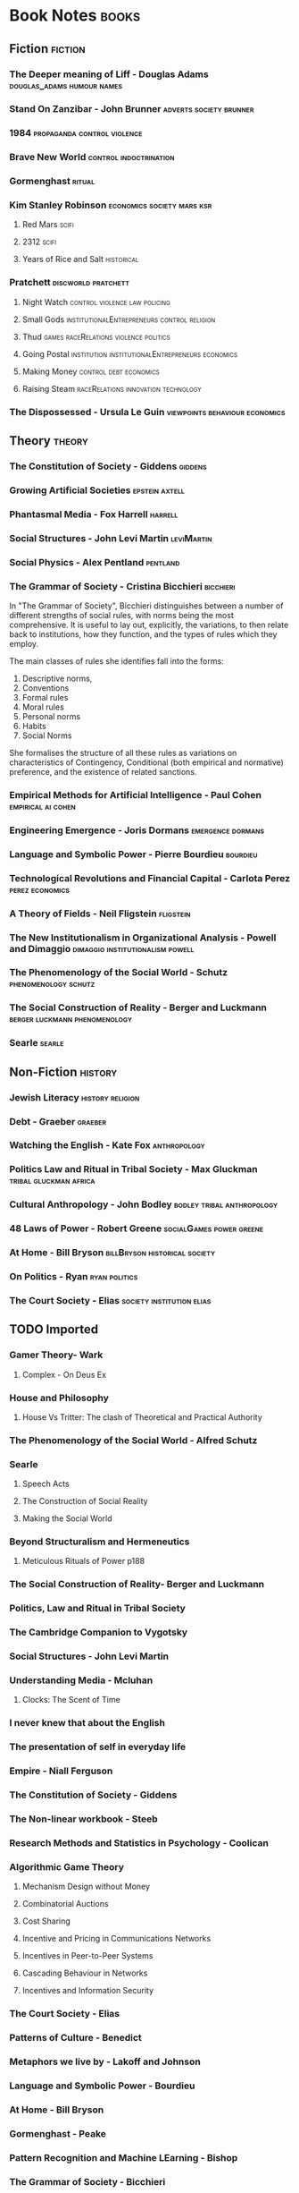 * Book Notes                                                                    :books:
** Fiction                                                                      :fiction:
*** The Deeper meaning of Liff - Douglas Adams                                  :douglas_adams:humour:names:
*** Stand On Zanzibar - John Brunner                                            :adverts:society:brunner:
*** 1984                                                                        :propaganda:control:violence:
*** Brave New World                                                             :control:indoctrination:
*** Gormenghast                                                                 :ritual:
*** Kim Stanley Robinson                                                        :economics:society:mars:ksr:
**** Red Mars                                                                   :scifi:
**** 2312                                                                       :scifi:
**** Years of Rice and Salt                                                     :historical:
*** Pratchett                                                                   :discworld:pratchett:
**** Night Watch                                                                :control:violence:law:policing:
**** Small Gods                                                                 :institutionalEntrepreneurs:control:religion:
**** Thud                                                                       :games:raceRelations:violence:politics:
**** Going Postal                                                               :institution:institutionalEntrepreneurs:economics:
**** Making Money                                                               :control:debt:economics:
**** Raising Steam                                                              :raceRelations:innovation:technology:
*** The Dispossessed - Ursula Le Guin                                           :viewpoints:behaviour:economics:
** Theory                                                                       :theory:
*** The Constitution of Society - Giddens                                       :giddens:
*** Growing Artificial Societies                                                :epstein:axtell:
*** Phantasmal Media - Fox Harrell                                              :harrell:
*** Social Structures - John Levi Martin                                        :leviMartin:
*** Social Physics - Alex Pentland                                              :pentland:
*** The Grammar of Society - Cristina Bicchieri                                 :bicchieri:
    In "The Grammar of Society", Bicchieri distinguishes between a
    number of different strengths of social rules, with norms being
    the most comprehensive. It is useful to lay out, explicitly, the
    variations, to then relate back to institutions, how they
    function, and the types of rules which they employ.
    
    The main classes of rules she identifies fall into the forms:
    1) Descriptive norms,
    2) Conventions
    3) Formal rules
    4) Moral rules
    5) Personal norms
    6) Habits
    7) Social Norms

    She formalises the structure of all these rules as variations on
    characteristics of Contingency, Conditional (both empirical and
    normative) preference, and the existence of related sanctions.



*** Empirical Methods for Artificial Intelligence - Paul Cohen                  :empirical:ai:cohen:
*** Engineering Emergence - Joris Dormans                                       :emergence:dormans:
*** Language and Symbolic Power - Pierre Bourdieu                               :bourdieu:
*** Technological Revolutions and Financial Capital - Carlota Perez             :perez:economics:
*** A Theory of Fields - Neil Fligstein                                         :fligstein:
*** The New Institutionalism in Organizational Analysis - Powell and Dimaggio   :dimaggio:institutionalism:powell:
*** The Phenomenology of the Social World - Schutz                              :phenomenology:schutz:
*** The Social Construction of Reality - Berger and Luckmann                    :berger:luckmann:phenomenology:
*** Searle                                                                      :searle:
** Non-Fiction                                                                  :history:
*** Jewish Literacy                                                             :history:religion:
*** Debt - Graeber                                                              :graeber:
*** Watching the English - Kate Fox                                             :anthropology:
*** Politics Law and Ritual in Tribal Society - Max Gluckman                    :tribal:gluckman:africa:
*** Cultural Anthropology - John Bodley                                         :bodley:tribal:anthropology:
*** 48 Laws of Power - Robert Greene                                            :socialGames:power:greene:
*** At Home - Bill Bryson                                                       :billBryson:historical:society:
*** On Politics - Ryan                                                          :ryan:politics:
*** The Court Society - Elias                                                   :society:institution:elias:
** TODO Imported                                                                

*** Gamer Theory- Wark

**** Complex - On Deus Ex

*** House and Philosophy

**** House Vs Tritter: The clash of Theoretical and Practical Authority

*** The Phenomenology of the Social World - Alfred Schutz

*** Searle

**** Speech Acts

**** The Construction of Social Reality

**** Making the Social World

*** Beyond Structuralism and Hermeneutics

**** Meticulous Rituals of Power p188

*** The Social Construction of Reality- Berger and Luckmann

*** Politics, Law and Ritual in Tribal Society

*** The Cambridge Companion to Vygotsky

*** Social Structures - John Levi Martin

*** Understanding Media - Mcluhan
**** Clocks: The Scent of Time

*** I never knew that about the English

*** The presentation of self in everyday life

*** Empire - Niall Ferguson

*** The Constitution of Society - Giddens

*** The Non-linear workbook - Steeb

*** Research Methods and Statistics in Psychology  - Coolican

*** Algorithmic Game Theory

**** Mechanism Design without Money

**** Combinatorial Auctions
**** Cost Sharing

**** Incentive and Pricing in Communications Networks
**** Incentives in Peer-to-Peer Systems
**** Cascading Behaviour in Networks 
**** Incentives and Information Security

*** The Court Society - Elias

*** Patterns of Culture - Benedict 

*** Metaphors we live by - Lakoff and Johnson

*** Language and Symbolic Power - Bourdieu

*** At Home - Bill Bryson

*** Gormenghast - Peake

*** Pattern Recognition and Machine LEarning - Bishop

*** The Grammar of Society - Bicchieri

*** Growing Artificial Societies - Epstein and Axtell

*** Natural Language Understanding - Allen

*** Power - Bertrand Russell

*** The Dispossessed - Ursua Le Guin

*** The 48 Laws of Power - Greene

*** The Gone away world - Harkaway

*** Being and Time - Heidegger

*** Between Saying and Doing - Brandom

*** The art of dramatic Writing - egri

*** The new Institutionalism in Organizational Analysis - Powell and Dimaggio

*** A Theory of Fields - Fligstein and McAdams

*** Artificial Intelligence - Russel and Norvig

*** Noise: A political economy of music - Attali

*** Compilers - Aho

*** Games People Play - Berne

*** Rules of Play - Salen and Zimmerman

*** Stand On Zanzibar - Brunner

*** Performance Theory - Schechner

*** Networks, Crowds and Markets - Easley and Kleinberg

*** Empirical Methods for Artificial Intelligence - Cohen

*** Microtrends - Penn

*** The Anatomy of Power - Galbraith

*** The Folklore of the Discworld

*** Group Dynamics - Forsyth

*** Engineering Emergence 

*** Red Mars - Robinson
*** The Soundscape - Schaffer

*** On Politics - Ryan

*** Discipline and Punish - Foucault

*** Tort and Contract Law

*** Structural Anthropology - Levi Strauss

*** The Society of Mind - Minsky

*** Social Physics - Pentland


